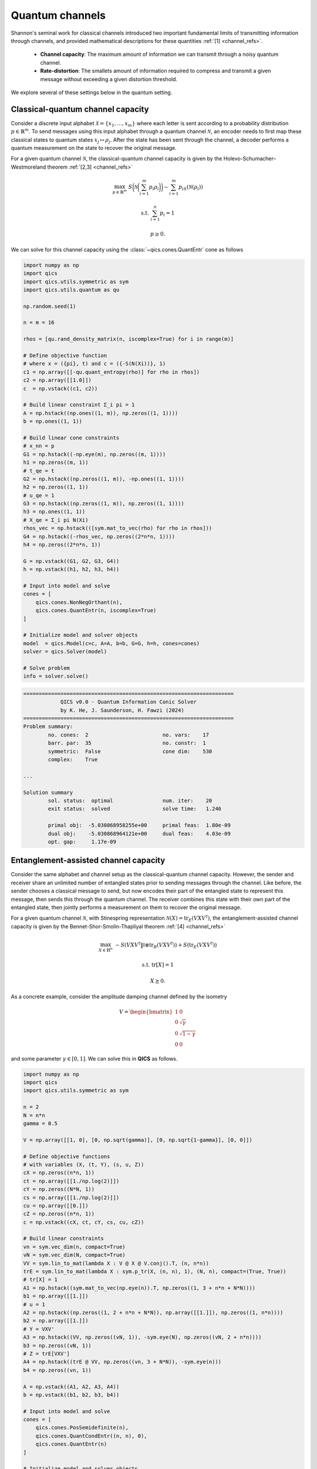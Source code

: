 Quantum channels
==================

Shannon's seminal work for classical channels introduced
two important fundamental limits of transmitting information
through channels, and provided mathematical descriptions for 
these quantities :ref:`[1] <channel_refs>`.

    - **Channel capacity**: The maximum amount of information
      we can transmit through a noisy quantum channel.
    - **Rate-distortion**: The smallets amount of information
      required to compress and transmit a given message without
      exceeding a given distortion threshold.

We explore several of these settings below in the quantum setting.


Classical-quantum channel capacity
------------------------------------

Consider a discrete input alphabet :math:`\mathcal{X}=\{ x_1, \ldots, x_m \}`
where each letter is sent according to a probability distribution :math:`p\in\mathbb{R}^m`.
To send messages using this input alphabet through a quantum channel 
:math:`\mathcal{N}`, an encoder needs to first map these classical states 
to quantum states :math:`x_j\mapsto\rho_j`. After the state has been sent 
through the channel, a decoder performs a quantum measurement on the 
state to recover the original message.

For a given quantum channel :math:`\mathcal{N}`, the classical-quantum channel 
capacity is given by the Holevo-Schumacher–Westmoreland theorem :ref:`[2,3] <channel_refs>`

.. math::

    \max_{p \in \mathbb{R}^m} &&& S\biggl(\mathcal{N}\biggl(\sum_{i=1}^m p_i\rho_i\biggr)\biggr) - \sum_{i=1}^m p_iS(\mathcal{N}(\rho_i))

    \text{s.t.} &&& \sum_{i=1}^n p_i = 1

    &&& p \geq 0.

We can solve for this channel capacity using the :class:`~qics.cones.QuantEntr` cone
as follows

.. code-block:: python

    import numpy as np
    import qics
    import qics.utils.symmetric as sym
    import qics.utils.quantum as qu

    np.random.seed(1)

    n = m = 16

    rhos = [qu.rand_density_matrix(n, iscomplex=True) for i in range(m)]

    # Define objective function
    # where x = ({pi}, t) and c = ({-S(N(Xi))}, 1)
    c1 = np.array([[-qu.quant_entropy(rho)] for rho in rhos])
    c2 = np.array([[1.0]])
    c  = np.vstack((c1, c2))

    # Build linear constraint Σ_i pi = 1
    A = np.hstack((np.ones((1, m)), np.zeros((1, 1))))
    b = np.ones((1, 1))

    # Build linear cone constraints
    # x_nn = p
    G1 = np.hstack((-np.eye(m), np.zeros((m, 1))))
    h1 = np.zeros((m, 1))
    # t_qe = t
    G2 = np.hstack((np.zeros((1, m)), -np.ones((1, 1))))
    h2 = np.zeros((1, 1))
    # u_qe = 1
    G3 = np.hstack((np.zeros((1, m)), np.zeros((1, 1))))
    h3 = np.ones((1, 1))
    # X_qe = Σ_i pi N(Xi)
    rhos_vec = np.hstack(([sym.mat_to_vec(rho) for rho in rhos]))
    G4 = np.hstack((-rhos_vec, np.zeros((2*n*n, 1))))
    h4 = np.zeros((2*n*n, 1))

    G = np.vstack((G1, G2, G3, G4))
    h = np.vstack((h1, h2, h3, h4))

    # Input into model and solve
    cones = [
        qics.cones.NonNegOrthant(n), 
        qics.cones.QuantEntr(n, iscomplex=True)
    ]

    # Initialize model and solver objects
    model  = qics.Model(c=c, A=A, b=b, G=G, h=h, cones=cones)
    solver = qics.Solver(model)

    # Solve problem
    info = solver.solve()

.. code-block:: none

    ====================================================================
                QICS v0.0 - Quantum Information Conic Solver
                by K. He, J. Saunderson, H. Fawzi (2024)
    ====================================================================
    Problem summary:
            no. cones:  2                        no. vars:    17
            barr. par:  35                       no. constr:  1
            symmetric:  False                    cone dim:    530
            complex:    True

    ...

    Solution summary
            sol. status:  optimal                num. iter:    20
            exit status:  solved                 solve time:   1.246

            primal obj:  -5.030868958255e+00     primal feas:  1.80e-09
            dual obj:    -5.030868964121e+00     dual feas:    4.03e-09
            opt. gap:     1.17e-09


Entanglement-assisted channel capacity
----------------------------------------

Consider the same alphabet and channel setup as the classical-quantum channel 
capacity. However, the sender and receiver share an unlimited number of 
entangled states prior to sending messages through the channel. Like before, 
the sender chooses a classical message to send, but now encodes their part of
the entangled state to represent this message, then sends this through the 
quantum channel. The receiver combines this state with their own part of the 
entangled state, then jointly performs a measurement on them to recover the 
original message.

For a given quantum channel :math:`\mathcal{N}`, with Stinespring representation
:math:`\mathcal{N}(X)=\text{tr}_E(V X V^\dagger)`, the entanglement-assisted channel 
capacity is given by the Bennet-Shor-Smolin-Thapliyal theorem :ref:`[4] <channel_refs>`

.. math::

    \max_{X \in \mathbb{H}^n} &&& -S( V X V^\dagger \| \mathbb{I} \otimes \text{tr}_B(V X V^\dagger) ) + S(\text{tr}_E(V X V^\dagger))

    \text{s.t.} &&& \text{tr}[X] = 1

    &&& X \succeq 0.

As a concrete example, consider the amplitude damping channel defined by the isometry

.. math::

    V = \begin{bmatrix} 1 & 0 \\ 0 & \sqrt{\gamma} \\ 0 & \sqrt{1-\gamma} \\ 0 & 0 \end{bmatrix}

and some parameter :math:`\gamma\in[0, 1]`. We can solve this in **QICS** as follows.

.. code-block:: python

    import numpy as np
    import qics
    import qics.utils.symmetric as sym

    n = 2
    N = n*n
    gamma = 0.5

    V = np.array([[1, 0], [0, np.sqrt(gamma)], [0, np.sqrt{1-gamma}], [0, 0]])

    # Define objective functions
    # with variables (X, (t, Y), (s, u, Z))
    cX = np.zeros((n*n, 1))
    ct = np.array([[1./np.log(2)]])
    cY = np.zeros((N*N, 1))
    cs = np.array([[1./np.log(2)]])
    cu = np.array([[0.]])
    cZ = np.zeros((n*n, 1))
    c = np.vstack((cX, ct, cY, cs, cu, cZ))

    # Build linear constraints
    vn = sym.vec_dim(n, compact=True)
    vN = sym.vec_dim(N, compact=True)
    VV = sym.lin_to_mat(lambda X : V @ X @ V.conj().T, (n, n*n))
    trE = sym.lin_to_mat(lambda X : sym.p_tr(X, (n, n), 1), (N, n), compact=(True, True))
    # tr[X] = 1
    A1 = np.hstack((sym.mat_to_vec(np.eye(n)).T, np.zeros((1, 3 + n*n + N*N))))
    b1 = np.array([[1.]])
    # u = 1
    A2 = np.hstack((np.zeros((1, 2 + n*n + N*N)), np.array([[1.]]), np.zeros((1, n*n))))
    b2 = np.array([[1.]])
    # Y = VXV'
    A3 = np.hstack((VV, np.zeros((vN, 1)), -sym.eye(N), np.zeros((vN, 2 + n*n))))
    b3 = np.zeros((vN, 1))
    # Z = trE[VXV']
    A4 = np.hstack((trE @ VV, np.zeros((vn, 3 + N*N)), -sym.eye(n)))
    b4 = np.zeros((vn, 1))

    A = np.vstack((A1, A2, A3, A4))
    b = np.vstack((b1, b2, b3, b4))

    # Input into model and solve
    cones = [
        qics.cones.PosSemidefinite(n),
        qics.cones.QuantCondEntr((n, n), 0), 
        qics.cones.QuantEntr(n)
    ]

    # Initialize model and solver objects
    model  = qics.Model(c=c, A=A, b=b, cones=cones)
    solver = qics.Solver(model)

    # Solve problem
    info = solver.solve()

.. code-block:: none

    ====================================================================
                QICS v0.0 - Quantum Information Conic Solver
                by K. He, J. Saunderson, H. Fawzi (2024)
    ====================================================================
    Problem summary:
            no. cones:  3                        no. vars:    27
            barr. par:  12                       no. constr:  15
            symmetric:  False                    cone dim:    27
            complex:    False

    ...

    Solution summary
            sol. status:  optimal                num. iter:    15
            exit status:  solved                 solve time:   1.473

            primal obj:  -1.000000044516e+00     primal feas:  1.16e-09
            dual obj:    -1.000000037504e+00     dual feas:    5.26e-10
            opt. gap:     7.01e-09



Quantum channel capacity of degradable channels
-------------------------------------------------

Now we turn our attention to the scenario where we want to send quantum 
information through a quantum channel. Instead of a classical alphabet, 
the sender has a quantum alphabet will be encoded, transmitted, and decoded 
by the receiver. 

In general, the quantum channel capacity is given by a non-convex optimization
problem. However, when a channel :math:`\mathcal{N}` is degradable, meaning
its complementary channel :math:`\mathcal{N}_\text{c}` can be expressed as 
:math:`\mathcal{N}_\text{c}=\Xi\circ\mathcal{N}` for some quantum channel :math:`\Xi`,
then the quantum channel capacity is given by :ref:`[5] <channel_refs>`

.. math::

    \max_{X \in \mathbb{H}^n} &&& -S( W \mathcal{N}(X) W^\dagger \| \mathbb{I} \otimes \text{tr}_F(W \mathcal{N}(X) W^\dagger) )

    \text{s.t.} &&& \text{tr}[X] = 1

    &&& X \succeq 0,

where :math:`W` is the Stinespring isometry associated with :math:`\Xi`.

As a concrete example, again consider the amplitude damping channel, which
has Stinespring isometry for :math:`\Xi` given by

.. math::

    W = \begin{bmatrix} 1 & 0 \\ 0 & \sqrt{\delta} \\ 0 & \sqrt{1-\delta} \\ 0 & 0 \end{bmatrix}

where :math:`\delta=(1-2\gamma) / (1-\gamma)`.

.. code-block:: python

    import numpy as np
    import qics
    import qics.utils.symmetric as sym

    n = 2
    N = n*n
    gamma = 0.5
    delta = (1-2*gamma) / (1-gamma)

    V = np.array([[1, 0], [0, np.sqrt(gamma)], [0, np.sqrt(1-gamma)], [0, 0]])
    W = np.array([[1, 0], [0, np.sqrt(delta)], [0, np.sqrt(1-delta)], [0, 0]])

    # Define objective functions
    # with variables (X, (t, Y))
    cX = np.zeros((n*n, 1))
    ct = np.array([[1./np.log(2)]])
    cY = np.zeros((N*N, 1))
    c = np.vstack((cX, ct, cY))

    # Build linear constraints
    vn = sym.vec_dim(n, compact=True)
    vN = sym.vec_dim(N, compact=True)
    WNW = sym.lin_to_mat(
        lambda X : W @ sym.p_tr(V @ X @ V.conj().T, (n, n), 1) @ W.conj().T, 
        (n, N)
    )
    # tr[X] = 1
    A1 = np.hstack((sym.mat_to_vec(np.eye(n)).T, np.zeros((1, 1 + N*N))))
    b1 = np.array([[1.]])
    # Y = WN(X)W'
    A2 = np.hstack((WNW, np.zeros((vN, 1)), -sym.eye(N)))
    b2 = np.zeros((vN, 1))

    A = np.vstack((A1, A2))
    b = np.vstack((b1, b2))

    # Input into model and solve
    cones = [
        qics.cones.PosSemidefinite(n),
        qics.cones.QuantCondEntr((n, n), 1)
    ]

    # Initialize model and solver objects
    model  = qics.Model(c=c, A=A, b=b, cones=cones)
    solver = qics.Solver(model)

    # Solve problem
    info = solver.solve()

.. code-block:: none

    ====================================================================
                QICS v0.0 - Quantum Information Conic Solver
                by K. He, J. Saunderson, H. Fawzi (2024)
    ====================================================================
    Problem summary:
            no. cones:  2                        no. vars:    21
            barr. par:  8                        no. constr:  11
            symmetric:  False                    cone dim:    21
            complex:    False

    ...

    Solution summary
            sol. status:  optimal                num. iter:    15
            exit status:  solved                 solve time:   1.442

            primal obj:  -1.729304935610e-08     primal feas:  2.97e-10
            dual obj:    -1.126936521182e-08     dual feas:    1.35e-10
            opt. gap:     6.02e-09


Entanglement-assisted rate-distortion
----------------------------------------

Whereas channel capacities are interested in characterising the 
maximum rate of information we can trasmit in a lossless manner, 
the rate-distortion function is interested in the maximum amount 
we can compress information in a lossy manner to transmit over a
channel.

Consider a quantum state :math:`\sigma` which we want to compress.
The entanglement-assisted rate-distortion function is given by :ref:`[6,7] <channel_refs>`

.. math::

    R(D) \quad = &&\min_{\rho \in \mathbb{H}^{n^2}} &&& S( \rho \| \mathbb{I} \otimes \rho ) + S(\sigma)

    &&\text{s.t.} &&& \text{tr}[\rho] = 1

    &&&&& 1 - \langle \psi | \rho | \psi \rangle \leq D

    &&&&& \rho \succeq 0,

where :math:`| \psi \rangle` is the purification of :math:`\sigma`.

.. code-block:: python

    import numpy as np
    import qics
    import qics.utils.symmetric as sym
    import qics.utils.quantum as qu

    np.random.seed(1)

    n = 4
    D = 0.25

    rho      = qu.rand_density_matrix(n)
    entr_rho = qu.quant_entropy(rho)

    N = n * n
    sn = sym.vec_dim(n, compact=True)
    vN = sym.vec_dim(N)

    # Define objective function
    c = np.zeros((vN + 2, 1))
    c[0] = 1.

    # Build linear constraint matrices
    tr2 = sym.lin_to_mat(lambda X : sym.p_tr(X, (n, n), 1), (N, n))
    purification = sym.mat_to_vec(qu.purify(rho))
    # Tr_2[X] = rho
    A1 = np.hstack((np.zeros((sn, 1)), tr2, np.zeros((sn, 1))))
    b1 = sym.mat_to_vec(rho, compact=True)
    # 1 - tr[Psi X] <= D
    A2 = np.hstack((np.zeros((1, 1)), -purification.T, np.ones((1, 1))))
    b2 = np.array([[D - 1]])

    A = np.vstack((A1, A2))
    b = np.vstack((b1, b2))

    # Define cones to optimize over
    cones = [
        qics.cones.QuantCondEntr((n, n), 0), 
        qics.cones.NonNegOrthant(1)
    ]

    # Initialize model and solver objects
    model  = qics.Model(c=c, A=A, b=b, cones=cones, offset=entr_rho)
    solver = qics.Solver(model)

    # Solve problem
    info = solver.solve()

.. code-block:: none

    ====================================================================
                QICS v0.0 - Quantum Information Conic Solver
                by K. He, J. Saunderson, H. Fawzi (2024)
    ====================================================================
    Problem summary:
            no. cones:  2                        no. vars:    258
            barr. par:  19                       no. constr:  11
            symmetric:  False                    cone dim:    258
            complex:    False

    ...

    Solution summary
            sol. status:  optimal                num. iter:    21
            exit status:  solved                 solve time:   1.489

            primal obj:   5.121637612238e-01     primal feas:  2.73e-09
            dual obj:     5.121637686593e-01     dual feas:    1.36e-09
            opt. gap:     7.44e-09


.. _channel_refs:

References
----------

    1. C. E. Shannon, “A mathematical theory of communication,” The Bell
       system technical journal, vol. 27, no. 3, pp. 379–423, 1948.

    2. B. Schumacher and M. D. Westmoreland, “Sending classical information
       via noisy quantum channels,” Physical Review A, vol. 56, no. 1, p. 131,
       1997.

    3. A. S. Holevo, “The capacity of the quantum channel with general signal
       states,” IEEE Transactions on Information Theory, vol. 44, no. 1, pp. 269–
       273, 1998.

    4. C. H. Bennett, P. W. Shor, J. A. Smolin, and A. V. Thapliyal,
       “Entanglement-assisted capacity of a quantum channel and the reverse
       shannon theorem,” IEEE transactions on Information Theory, vol. 48,
       no. 10, pp. 2637–2655, 2002.

    5. I. Devetak and P. W. Shor, “The capacity of a quantum channel for simultaneous transmission
       of classical and quantum information,” Communications in Mathematical Physics, vol. 256, pp.
       287–303, 2005.

    6. N. Datta, M.-H. Hsieh, and M. M. Wilde, “Quantum rate distortion, reverse Shannon theorems, and
       source-channel separation,” IEEE Transactions on Information Theory, vol. 59, no. 1, pp. 615–630,
       2012.

    7. M. M. Wilde, N. Datta, M.-H. Hsieh, and A. Winter, “Quantum rate-distortion coding with auxiliary
       resources,” IEEE Transactions on Information Theory, vol. 59, no. 10, pp. 6755–6773, 2013.